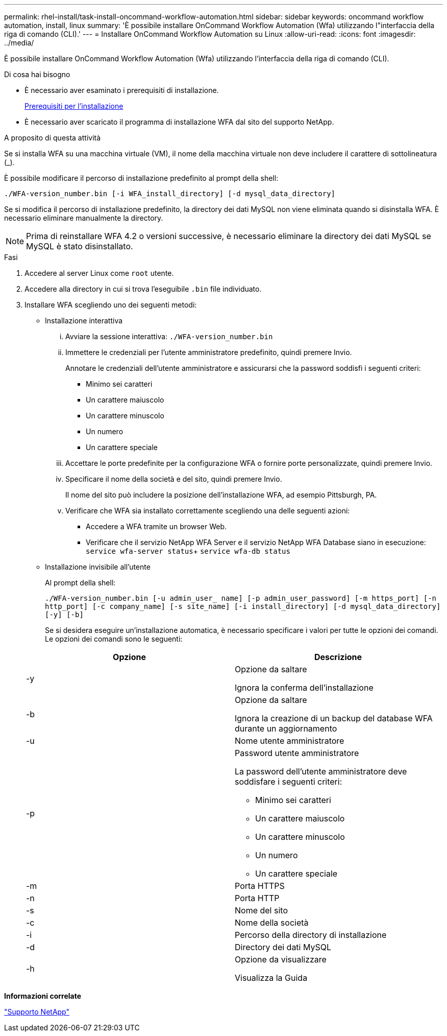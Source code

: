 ---
permalink: rhel-install/task-install-oncommand-workflow-automation.html 
sidebar: sidebar 
keywords: oncommand workflow automation, install, linux 
summary: 'È possibile installare OnCommand Workflow Automation (Wfa) utilizzando l"interfaccia della riga di comando (CLI).' 
---
= Installare OnCommand Workflow Automation su Linux
:allow-uri-read: 
:icons: font
:imagesdir: ../media/


[role="lead"]
È possibile installare OnCommand Workflow Automation (Wfa) utilizzando l'interfaccia della riga di comando (CLI).

.Di cosa hai bisogno
* È necessario aver esaminato i prerequisiti di installazione.
+
xref:reference-prerequisites-for-installing-workflow-automation.adoc[Prerequisiti per l'installazione]

* È necessario aver scaricato il programma di installazione WFA dal sito del supporto NetApp.


.A proposito di questa attività
Se si installa WFA su una macchina virtuale (VM), il nome della macchina virtuale non deve includere il carattere di sottolineatura (_).

È possibile modificare il percorso di installazione predefinito al prompt della shell:

`./WFA-version_number.bin [-i WFA_install_directory] [-d mysql_data_directory]`

Se si modifica il percorso di installazione predefinito, la directory dei dati MySQL non viene eliminata quando si disinstalla WFA. È necessario eliminare manualmente la directory.


NOTE: Prima di reinstallare WFA 4.2 o versioni successive, è necessario eliminare la directory dei dati MySQL se MySQL è stato disinstallato.

.Fasi
. Accedere al server Linux come `root` utente.
. Accedere alla directory in cui si trova l'eseguibile `.bin` file individuato.
. Installare WFA scegliendo uno dei seguenti metodi:
+
** Installazione interattiva
+
... Avviare la sessione interattiva: `./WFA-version_number.bin`
... Immettere le credenziali per l'utente amministratore predefinito, quindi premere Invio.
+
Annotare le credenziali dell'utente amministratore e assicurarsi che la password soddisfi i seguenti criteri:

+
**** Minimo sei caratteri
**** Un carattere maiuscolo
**** Un carattere minuscolo
**** Un numero
**** Un carattere speciale


... Accettare le porte predefinite per la configurazione WFA o fornire porte personalizzate, quindi premere Invio.
... Specificare il nome della società e del sito, quindi premere Invio.
+
Il nome del sito può includere la posizione dell'installazione WFA, ad esempio Pittsburgh, PA.

... Verificare che WFA sia installato correttamente scegliendo una delle seguenti azioni:
+
**** Accedere a WFA tramite un browser Web.
**** Verificare che il servizio NetApp WFA Server e il servizio NetApp WFA Database siano in esecuzione: +
`service wfa-server status`+
`service wfa-db status`




** Installazione invisibile all'utente
+
Al prompt della shell:

+
`./WFA-version_number.bin [-u admin_user_ name] [-p admin_user_password] [-m https_port] [-n http_port] [-c company_name] [-s site_name] [-i install_directory] [-d mysql_data_directory][-y] [-b]`

+
Se si desidera eseguire un'installazione automatica, è necessario specificare i valori per tutte le opzioni dei comandi. Le opzioni dei comandi sono le seguenti:

+
[cols="2*"]
|===
| Opzione | Descrizione 


 a| 
-y
 a| 
Opzione da saltare

Ignora la conferma dell'installazione



 a| 
-b
 a| 
Opzione da saltare

Ignora la creazione di un backup del database WFA durante un aggiornamento



 a| 
-u
 a| 
Nome utente amministratore



 a| 
-p
 a| 
Password utente amministratore

La password dell'utente amministratore deve soddisfare i seguenti criteri:

*** Minimo sei caratteri
*** Un carattere maiuscolo
*** Un carattere minuscolo
*** Un numero
*** Un carattere speciale




 a| 
-m
 a| 
Porta HTTPS



 a| 
-n
 a| 
Porta HTTP



 a| 
-s
 a| 
Nome del sito



 a| 
-c
 a| 
Nome della società



 a| 
-i
 a| 
Percorso della directory di installazione



 a| 
-d
 a| 
Directory dei dati MySQL



 a| 
-h
 a| 
Opzione da visualizzare

Visualizza la Guida

|===




*Informazioni correlate*

http://mysupport.netapp.com["Supporto NetApp"^]
